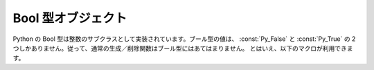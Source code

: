 .. highlightlang:: c

.. _boolobjects:

Bool 型オブジェクト
-------------------

Python の Bool 型は整数のサブクラスとして実装されています。ブール型の値は、 :const:`Py_False` と
:const:`Py_True` の 2 つしかありません。従って、通常の生成／削除関数はブール型にはあてはまりません。
とはいえ、以下のマクロが利用できます。

.. % Boolean Objects


.. c:function:: int PyBool_Check(PyObject *o)

   *o* が :c:data:`PyBool_Type` の場合に真を返します。

   .. versionadded:: 2.3


.. cvar:: PyObject* Py_False

   Python における ``False`` オブジェクトです。このオブジェクトはメソッドを持ちません。参照カウントの点では、他のオブジェクトと同様に扱う必要が
   あります。


.. cvar:: PyObject* Py_True

   Python における ``True`` オブジェクトです。このオブジェクトはメソッドを持ちません。参照カウントの点では、他のオブジェクトと同様に扱う必要が
   あります。


.. cmacro:: Py_RETURN_FALSE

   :const:`Py_False` に適切な参照カウントのインクリメントを行って、関数から返すためのマクロです。

   .. versionadded:: 2.4


.. cmacro:: Py_RETURN_TRUE

   :const:`Py_True` に適切な参照カウントのインクリメントを行って、関数から返すためのマクロです。

   .. versionadded:: 2.4


.. c:function:: int PyBool_FromLong(long v)

   *v* の値に応じて :const:`Py_True` または :const:`Py_False` への新しい参照を返します。

   .. versionadded:: 2.3

